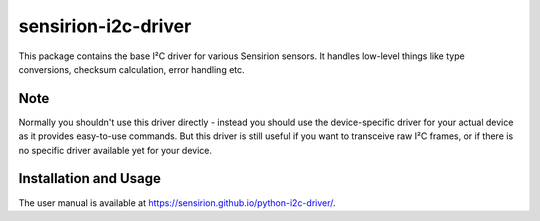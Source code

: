 sensirion-i2c-driver
====================

This package contains the base I²C driver for various Sensirion sensors.
It handles low-level things like type conversions, checksum calculation,
error handling etc.


Note
----

Normally you shouldn't use this driver directly - instead you should use the
device-specific driver for your actual device as it provides easy-to-use
commands. But this driver is still useful if you want to transceive raw I²C
frames, or if there is no specific driver available yet for your device.


Installation and Usage
----------------------

The user manual is available at https://sensirion.github.io/python-i2c-driver/.
